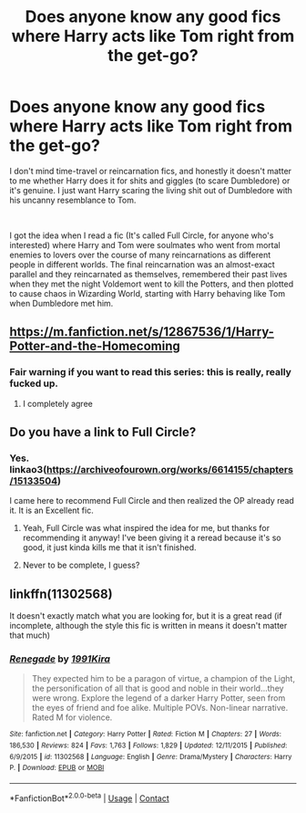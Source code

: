#+TITLE: Does anyone know any good fics where Harry acts like Tom right from the get-go?

* Does anyone know any good fics where Harry acts like Tom right from the get-go?
:PROPERTIES:
:Author: River_Writes
:Score: 32
:DateUnix: 1598646949.0
:DateShort: 2020-Aug-29
:FlairText: Request
:END:
I don't mind time-travel or reincarnation fics, and honestly it doesn't matter to me whether Harry does it for shits and giggles (to scare Dumbledore) or it's genuine. I just want Harry scaring the living shit out of Dumbledore with his uncanny resemblance to Tom.

​

I got the idea when I read a fic (It's called Full Circle, for anyone who's interested) where Harry and Tom were soulmates who went from mortal enemies to lovers over the course of many reincarnations as different people in different worlds. The final reincarnation was an almost-exact parallel and they reincarnated as themselves, remembered their past lives when they met the night Voldemort went to kill the Potters, and then plotted to cause chaos in Wizarding World, starting with Harry behaving like Tom when Dumbledore met him.


** [[https://m.fanfiction.net/s/12867536/1/Harry-Potter-and-the-Homecoming]]
:PROPERTIES:
:Author: PutThink
:Score: 2
:DateUnix: 1598651162.0
:DateShort: 2020-Aug-29
:END:

*** Fair warning if you want to read this series: this is really, *really* fucked up.
:PROPERTIES:
:Author: KonoCrowleyDa
:Score: 11
:DateUnix: 1598655608.0
:DateShort: 2020-Aug-29
:END:

**** I completely agree
:PROPERTIES:
:Author: Remmarb
:Score: 2
:DateUnix: 1598659594.0
:DateShort: 2020-Aug-29
:END:


** Do you have a link to Full Circle?
:PROPERTIES:
:Author: resqgal
:Score: 1
:DateUnix: 1598663456.0
:DateShort: 2020-Aug-29
:END:

*** Yes. linkao3([[https://archiveofourown.org/works/6614155/chapters/15133504]])

I came here to recommend Full Circle and then realized the OP already read it. It is an Excellent fic.
:PROPERTIES:
:Author: MagnificentTiger
:Score: 2
:DateUnix: 1598674110.0
:DateShort: 2020-Aug-29
:END:

**** Yeah, Full Circle was what inspired the idea for me, but thanks for recommending it anyway! I've been giving it a reread because it's so good, it just kinda kills me that it isn't finished.
:PROPERTIES:
:Author: River_Writes
:Score: 2
:DateUnix: 1598899992.0
:DateShort: 2020-Aug-31
:END:


**** Never to be complete, I guess?
:PROPERTIES:
:Author: themegaweirdthrow
:Score: 1
:DateUnix: 1598687982.0
:DateShort: 2020-Aug-29
:END:


** linkffn(11302568)

It doesn't exactly match what you are looking for, but it is a great read (if incomplete, although the style this fic is written in means it doesn't matter that much)
:PROPERTIES:
:Author: CleverShelf008
:Score: 1
:DateUnix: 1598715477.0
:DateShort: 2020-Aug-29
:END:

*** [[https://www.fanfiction.net/s/11302568/1/][*/Renegade/*]] by [[https://www.fanfiction.net/u/6054788/1991Kira][/1991Kira/]]

#+begin_quote
  They expected him to be a paragon of virtue, a champion of the Light, the personification of all that is good and noble in their world...they were wrong. Explore the legend of a darker Harry Potter, seen from the eyes of friend and foe alike. Multiple POVs. Non-linear narrative. Rated M for violence.
#+end_quote

^{/Site/:} ^{fanfiction.net} ^{*|*} ^{/Category/:} ^{Harry} ^{Potter} ^{*|*} ^{/Rated/:} ^{Fiction} ^{M} ^{*|*} ^{/Chapters/:} ^{27} ^{*|*} ^{/Words/:} ^{186,530} ^{*|*} ^{/Reviews/:} ^{824} ^{*|*} ^{/Favs/:} ^{1,763} ^{*|*} ^{/Follows/:} ^{1,829} ^{*|*} ^{/Updated/:} ^{12/11/2015} ^{*|*} ^{/Published/:} ^{6/9/2015} ^{*|*} ^{/id/:} ^{11302568} ^{*|*} ^{/Language/:} ^{English} ^{*|*} ^{/Genre/:} ^{Drama/Mystery} ^{*|*} ^{/Characters/:} ^{Harry} ^{P.} ^{*|*} ^{/Download/:} ^{[[http://www.ff2ebook.com/old/ffn-bot/index.php?id=11302568&source=ff&filetype=epub][EPUB]]} ^{or} ^{[[http://www.ff2ebook.com/old/ffn-bot/index.php?id=11302568&source=ff&filetype=mobi][MOBI]]}

--------------

*FanfictionBot*^{2.0.0-beta} | [[https://github.com/FanfictionBot/reddit-ffn-bot/wiki/Usage][Usage]] | [[https://www.reddit.com/message/compose?to=tusing][Contact]]
:PROPERTIES:
:Author: FanfictionBot
:Score: 1
:DateUnix: 1598715494.0
:DateShort: 2020-Aug-29
:END:
